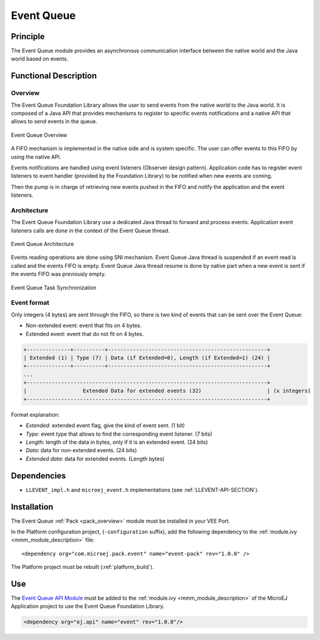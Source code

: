.. _pack_event:

===========
Event Queue
===========


Principle
=========

The Event Queue module provides an asynchronous communication interface between the native world and the Java world based on events.


Functional Description
======================


Overview
--------

The Event Queue Foundation Library allows the user to send events from the native world to the Java world. It is composed of a Java API that provides mechanisms to register to specific events notifications and a native API that allows to send events in the queue.

.. figure:: images/event-queue-overview.png
   :alt: Event Queue Overview
   :align: center
   :scale: 65%

   Event Queue Overview

A FIFO mechanism is implemented in the native side and is system specific. The user can offer events to this FIFO by using the native API. 

Events notifications are handled using event listeners (Observer design pattern). Application code has to register event listeners to event handler (provided by the Foundation Library) to be notified when new events are coming.

Then the pump is in charge of retrieving new events pushed in the FIFO and notify the application and the event listeners. 

Architecture
------------

The Event Queue Foundation Library use a dedicated Java thread to forward and process events. Application event listeners calls are done in the context of the Event Queue thread. 

.. figure:: images/event-queue-architecture.png
   :alt: Event Queue Architecture
   :align: center
   :scale: 65%

   Event Queue Architecture


Events reading operations are done using SNI mechanism. Event Queue Java thread is suspended if an event read is called and the events FIFO is empty. Event Queue Java thread resume is done by native part when a new event is sent if the events FIFO was previously empty.

.. figure:: images/event-queue-synchronization.png
   :alt: Event Queue Task Synchronization
   :align: center
   :scale: 65%

   Event Queue Task Synchronization


Event format
------------
Only integers (4 bytes) are sent through the FIFO, so there is two kind of events that can be sent over the Event Queue:

- Non-extended event: event that fits on 4 bytes.
- Extended event: event that do not fit on 4 bytes. 

.. code-block:: java

    +--------------+----------+---------------------------------------------------+
    | Extended (1) | Type (7) | Data (if Extended=0), Length (if Extended=1) (24) |
    +--------------+----------+---------------------------------------------------+
    ...
    +-----------------------------------------------------------------------------+
    |                  Extended Data for extended events (32)                     | (x integers)
    +-----------------------------------------------------------------------------+

Format explanation:

- `Extended`: extended event flag, give the kind of event sent. (1 bit) 
- `Type`: event type that allows to find the corresponding event listener. (7 bits)
- `Length`: length of the data in bytes, only if it is an extended event. (24 bits)
- `Data`: data for non-extended events. (24 bits)
- `Extended data`: data for extended events. (Length bytes)

Dependencies
============

-  ``LLEVENT_impl.h`` and ``microej_event.h`` implementations (see
   :ref:`LLEVENT-API-SECTION`).

Installation
============

The Event Queue :ref:`Pack <pack_overview>` module must be installed in your VEE Port.

In the Platform configuration project, (``-configuration`` suffix), add
the following dependency to the :ref:`module.ivy <mmm_module_description>` file:

::

	<dependency org="com.microej.pack.event" name="event-pack" rev="1.0.0" />

The Platform project must be rebuilt (:ref:`platform_build`).

Use
===

The `Event Queue API Module`_ must be added to the :ref:`module.ivy <mmm_module_description>` of the MicroEJ 
Application project to use the Event Queue Foundation Library.

.. code-block:: xml

   <dependency org="ej.api" name="event" rev="1.0.0"/>

.. _Event Queue API Module: https://repository.microej.com/modules/ej/api/
..
   | Copyright 2008-2023, MicroEJ Corp. Content in this space is free 
   for read and redistribute. Except if otherwise stated, modification 
   is subject to MicroEJ Corp prior approval.
   | MicroEJ is a trademark of MicroEJ Corp. All other trademarks and 
   copyrights are the property of their respective owners.
